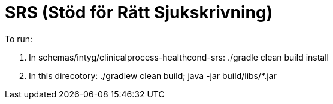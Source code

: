 = SRS (Stöd för Rätt Sjukskrivning)

To run:

. In schemas/intyg/clinicalprocess-healthcond-srs: ./gradle clean build install

. In this direcotory: ./gradlew clean build; java -jar build/libs/*.jar
